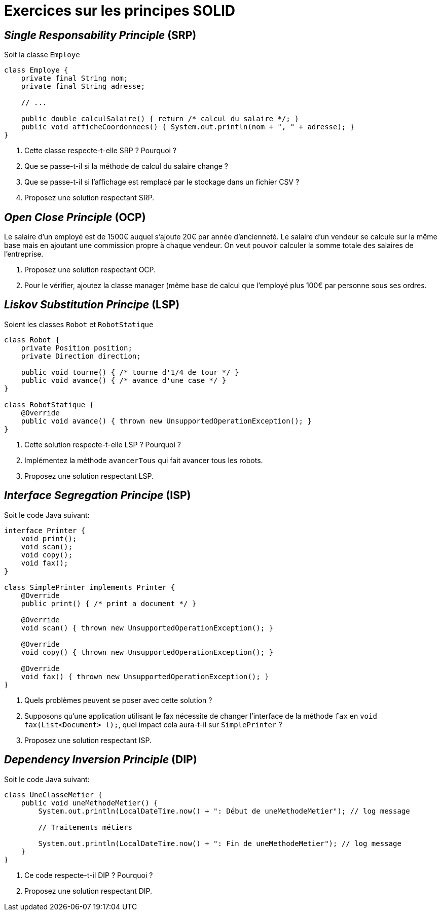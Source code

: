 = Exercices sur les principes SOLID

== _Single Responsability Principle_ (SRP)
Soit la classe `Employe`

[source,java]
----
class Employe {
    private final String nom;
    private final String adresse;
    
    // ...
    
    public double calculSalaire() { return /* calcul du salaire */; }
    public void afficheCoordonnees() { System.out.println(nom + ", " + adresse); }
}
----

. Cette classe respecte-t-elle SRP ? Pourquoi ?
. Que se passe-t-il si la méthode de calcul du salaire change ?
. Que se passe-t-il si l’affichage est remplacé par le stockage dans un fichier CSV ?
. Proposez une solution respectant SRP.

== _Open Close Principle_ (OCP)
Le salaire d’un employé est de 1500€ auquel s’ajoute 20€ par année d’ancienneté.
Le salaire d’un vendeur se calcule sur la même base mais en ajoutant une commission propre à chaque vendeur.
On veut pouvoir calculer la somme totale des salaires de l’entreprise.

. Proposez une solution respectant OCP.
. Pour le vérifier, ajoutez la classe manager (même base de calcul que l’employé plus 100€ par personne sous ses ordres.

== _Liskov Substitution Principe_ (LSP)
Soient les classes `Robot` et `RobotStatique`

[source,java]
----
class Robot {
    private Position position;
    private Direction direction;
    
    public void tourne() { /* tourne d'1/4 de tour */ }
    public void avance() { /* avance d'une case */ }
}

class RobotStatique {
    @Override
    public void avance() { thrown new UnsupportedOperationException(); }
}
----

. Cette solution respecte-t-elle LSP ? Pourquoi ?
. Implémentez la méthode `avancerTous` qui fait avancer tous les robots.
. Proposez une solution respectant LSP.

== _Interface Segregation Principe_ (ISP)
Soit le code Java suivant:

[source,java]
----
interface Printer {
    void print();
    void scan();
    void copy();
    void fax();
}

class SimplePrinter implements Printer {
    @Override
    public print() { /* print a document */ }

    @Override
    void scan() { thrown new UnsupportedOperationException(); }

    @Override
    void copy() { thrown new UnsupportedOperationException(); }

    @Override
    void fax() { thrown new UnsupportedOperationException(); }
}
----

. Quels problèmes peuvent se poser avec cette solution ?
. Supposons qu’une application utilisant le fax nécessite de changer l’interface de la méthode `fax` en `void fax(List<Document> l);`, quel impact cela aura-t-il sur `SimplePrinter` ?
. Proposez une solution respectant ISP.

== _Dependency Inversion Principle_ (DIP)
Soit le code Java suivant:

[source,java]
----
class UneClasseMetier {
    public void uneMethodeMetier() {
        System.out.println(LocalDateTime.now() + ": Début de uneMethodeMetier"); // log message
        
        // Traitements métiers
        
        System.out.println(LocalDateTime.now() + ": Fin de uneMethodeMetier"); // log message
    }
}
----

. Ce code respecte-t-il DIP ? Pourquoi ?
. Proposez une solution respectant DIP.
